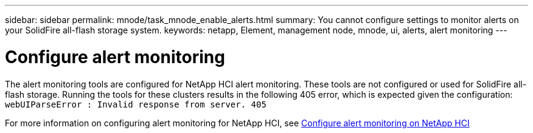 ---
sidebar: sidebar
permalink: mnode/task_mnode_enable_alerts.html
summary: You cannot configure settings to monitor alerts on your SolidFire all-flash storage system.
keywords: netapp, Element, management node, mnode, ui, alerts, alert monitoring
---

= Configure alert monitoring

:hardbreaks:
:nofooter:
:icons: font
:linkattrs:
:imagesdir: ../media/

[.lead]
The alert monitoring tools are configured for NetApp HCI alert monitoring. These tools are not configured or used for SolidFire all-flash storage. Running the tools for these clusters results in the following 405 error, which is expected given the configuration: `webUIParseError : Invalid response from server. 405`

For more information on configuring alert monitoring for NetApp HCI, see link:https://docs.netapp.com/us-en/hci/docs/task_mnode_enable_alerts.html[Configure alert monitoring on NetApp HCI^]
